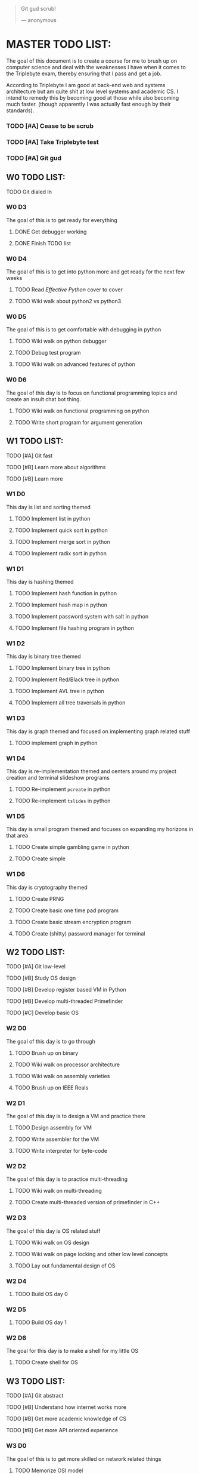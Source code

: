   #+BEGIN_QUOTE
  Git gud scrub!

      --- anonymous 
  #+END_QUOTE

* MASTER TODO LIST:

  The goal of this document is to create a course for me to brush up on computer
  science and deal with the weaknesses I have when it comes to the Triplebyte
  exam, thereby ensuring that I pass and get a job.

  According to Triplebyte I am good at back-end web and systems architecture but
  am quite shit at low level systems and academic CS. I intend to remedy this by
  becoming good at those while also becoming much faster. (though apparently I
  was actually fast enough by their standards).

*** TODO [#A] Cease to be scrub
*** TODO [#A] Take Triplebyte test
*** TODO [#A] Git gud


** W0 TODO LIST:
**** TODO Git dialed In

*** W0 D3
    The goal of this is to get ready for everything
***** DONE Get debugger working
***** DONE Finish TODO list

*** W0 D4
    The goal of this is to get into python more and get ready for the next few weeks
***** TODO Read /Effective Python/ cover to cover
***** TODO Wiki walk about python2 vs python3

*** W0 D5
    The goal of this is to get comfortable with debugging in python
***** TODO Wiki walk on python debugger
***** TODO Debug test program
***** TODO Wiki walk on advanced features of python

*** W0 D6
    The goal of this day is to focus on functional programming topics and create
    an insult chat bot thing.
***** TODO Wiki walk on functional programming on python
***** TODO Write short program for argument generation


** W1 TODO LIST:
**** TODO [#A] Git fast
**** TODO [#B] Learn more about algorithms
**** TODO [#B] Learn more 

*** W1 D0
    This day is list and sorting themed
***** TODO Implement list in python
***** TODO Implement quick sort in python
***** TODO Implement merge sort in python
***** TODO Implement radix sort in python

*** W1 D1
    This day is hashing themed
***** TODO Implement hash function in python
***** TODO Implement hash map in python
***** TODO Implement password system with salt in python
***** TODO Implement file hashing program in python 

*** W1 D2
    This day is binary tree themed
***** TODO Implement binary tree in python
***** TODO Implement Red/Black tree in python
***** TODO Implement AVL tree in python
***** TODO Implement all tree traversals in python

*** W1 D3
    This day is graph themed and focused on implementing graph related stuff
***** TODO implement graph in python

*** W1 D4
    This day is re-implementation themed and centers around my project creation and terminal slideshow programs
***** TODO Re-implement ~pcreate~ in python
***** TODO Re-implement ~tslides~ in python

*** W1 D5
    This day is small program themed and focuses on expanding my horizons in that area
***** TODO Create simple gambling game in python
***** TODO Create simple 

*** W1 D6
    This day is cryptography themed
***** TODO Create PRNG
***** TODO Create basic one time pad program
***** TODO Create basic stream encryption program
***** TODO Create (shitty) password manager for terminal


** W2 TODO LIST:
**** TODO [#A] Git low-level
**** TODO [#B] Study OS design
**** TODO [#B] Develop register based VM in Python
**** TODO [#B] Develop multi-threaded Primefinder
**** TODO [#C] Develop basic OS

*** W2 D0
    The goal of this day is to go through 
***** TODO Brush up on binary
***** TODO Wiki walk on processor architecture
***** TODO Wiki walk on assembly varieties
***** TODO Brush up on IEEE Reals

*** W2 D1
    The goal of this day is to design a VM and practice there
***** TODO Design assembly for VM
***** TODO Write assembler for the VM
***** TODO Write interpreter for byte-code

*** W2 D2
    The goal of this day is to practice multi-threading
***** TODO Wiki walk on multi-threading
***** TODO Create multi-threaded version of primefinder in C++

*** W2 D3
    The goal of this day is OS related stuff
***** TODO Wiki walk on OS design
***** TODO Wiki walk on page locking and other low level concepts
***** TODO Lay out fundamental design of OS

*** W2 D4
***** TODO Build OS day 0

*** W2 D5
***** TODO Build OS day 1

*** W2 D6
    The goal for this day is to make a shell for my little OS
***** TODO Create shell for OS


** W3 TODO LIST:
**** TODO [#A] Git abstract
**** TODO [#B] Understand how internet works more
**** TODO [#B] Get more academic knowledge of CS
**** TODO [#B] Get more API oriented experience

*** W3 D0
    The goal of this is to get more skilled on network related things
***** TODO Memorize OSI model
***** TODO Read about how packets work
***** TODO Practice IP address calculations
***** TODO Study server design fundamentals and HTML error codes

*** W3 D1
    The goal of this day is to go into OOP
***** TODO Go over UML again
***** TODO Wiki walk on OOP concepts more and fundamental design concepts
***** TODO Wiki walk on how classes are implemented in various languages
***** TODO Wiki walk on how garbage collection works in modern languages

*** W3 D2
    The goal of this day is to create the first GUI app I am proud of and don't
    absolutely hate to have created.
***** TODO Learn Python GUI app creation suite
***** TODO Create basic GUI for quiz program 
***** TODO Create basic GUI for mini OS if I have time

*** W3 D3
    The goal of this day is to create an org mode discord bot for discord so I
    can get ORGanized.
***** TODO Get discord bot account
***** TODO Figure out Discord python API
***** TODO Create program for the bot to fetch data from discord
***** TODO Create program for the bot to send schedules to discord
***** TODO Crate relevant emacs hooks for bot

*** W3 D4
    The goal of this day is to study type systems.
***** TODO Wiki walk on category theory
***** TODO Wiki walk on type systems
***** TODO Wiki walk on set theory
***** TODO Add types to my shell if I can

*** W3 D5
    The goal of this day is to become comfortable with explaining monads to
    people and not look insane doing so
***** TODO Wiki walk on monads
***** TODO Wiki walk on functional programming languages
***** TODO Implement some lambda calculus stuff in python
***** TODO Create monads in my own shell language

*** W3 D6
    The goal of this day is to learn about math in general more 
***** TODO Wiki walk on computability theory
***** TODO Wiki walk on combinatorics
***** TODO Wiki walk on graph theory
***** TODO Create basic finite state machine language

** W4 TODO LIST:
   This list will focus on debugging practice and making commits to open source
   projects on GitHub.


** BEFORE TEST TODO LIST:
*** T-4d
***** TODO Debug open source program and submit changes to github
***** TODO Refactor some old shitty code of my own

*** T-3d
***** TODO Go over notes and find what I need to brush up on
***** TODO Brush up on that

*** T-2d
***** TODO Brush up on that more

*** T-1d
***** TODO Brush up on that even more
***** TODO Re-read algorithm design manual

*** T-0d
***** TODO Go over notes one last time
***** TODO Take test
